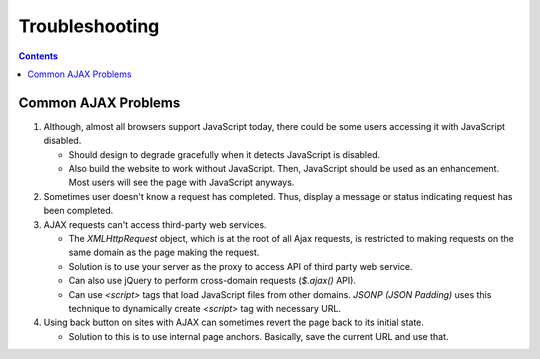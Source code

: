 Troubleshooting
===============

.. contents:: :depth: 2

Common AJAX Problems
--------------------

#. Although, almost all browsers support JavaScript today, there could
   be some users accessing it with JavaScript disabled.

   * Should design to degrade gracefully when it detects JavaScript is
     disabled.

   * Also build the website to work without JavaScript. Then, JavaScript
     should be used as an enhancement. Most users will see the page with
     JavaScript anyways.

#. Sometimes user doesn't know a request has completed. Thus, display a
   message or status indicating request has been completed.

#. AJAX requests can't access third-party web services.

   * The *XMLHttpRequest* object, which is at the root of all Ajax
     requests, is restricted to making requests on the same domain as
     the page making the request.

   * Solution is to use your server as the proxy to access API of third
     party web service.

   * Can also use jQuery to perform cross-domain requests (*$.ajax()*
     API).

   * Can use *<script>* tags that load JavaScript files from other
     domains. *JSONP (JSON Padding)* uses this technique to dynamically
     create *<script>* tag with necessary URL.

#. Using back button on sites with AJAX can sometimes revert the page
   back to its initial state.

   * Solution to this is to use internal page anchors. Basically, save
     the current URL and use that.
